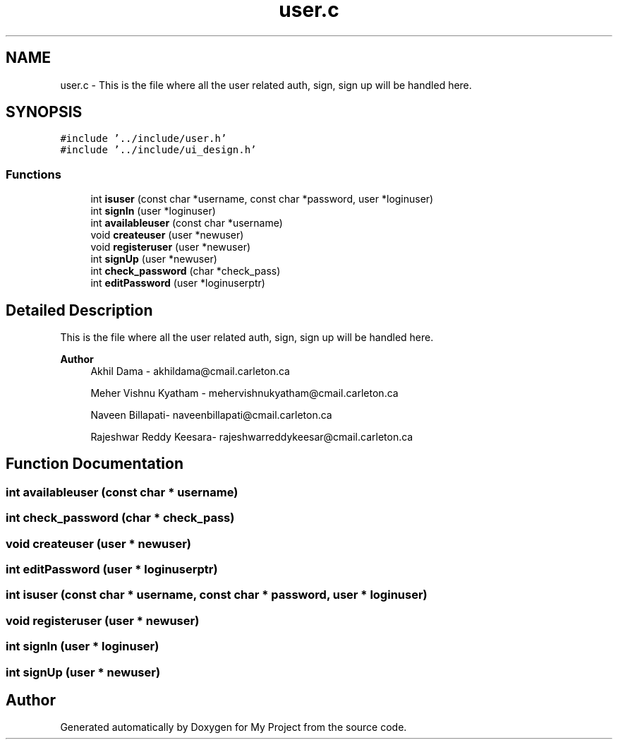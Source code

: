 .TH "user.c" 3 "Tue Jun 23 2020" "My Project" \" -*- nroff -*-
.ad l
.nh
.SH NAME
user.c \- This is the file where all the user related auth, sign, sign up will be handled here\&.  

.SH SYNOPSIS
.br
.PP
\fC#include '\&.\&./include/user\&.h'\fP
.br
\fC#include '\&.\&./include/ui_design\&.h'\fP
.br

.SS "Functions"

.in +1c
.ti -1c
.RI "int \fBisuser\fP (const char *username, const char *password, user *loginuser)"
.br
.ti -1c
.RI "int \fBsignIn\fP (user *loginuser)"
.br
.ti -1c
.RI "int \fBavailableuser\fP (const char *username)"
.br
.ti -1c
.RI "void \fBcreateuser\fP (user *newuser)"
.br
.ti -1c
.RI "void \fBregisteruser\fP (user *newuser)"
.br
.ti -1c
.RI "int \fBsignUp\fP (user *newuser)"
.br
.ti -1c
.RI "int \fBcheck_password\fP (char *check_pass)"
.br
.ti -1c
.RI "int \fBeditPassword\fP (user *loginuserptr)"
.br
.in -1c
.SH "Detailed Description"
.PP 
This is the file where all the user related auth, sign, sign up will be handled here\&. 


.PP
\fBAuthor\fP
.RS 4
Akhil Dama - akhildama@cmail.carleton.ca 
.PP
Meher Vishnu Kyatham - mehervishnukyatham@cmail.carleton.ca 
.PP
Naveen Billapati- naveenbillapati@cmail.carleton.ca 
.PP
Rajeshwar Reddy Keesara- rajeshwarreddykeesar@cmail.carleton.ca 
.RE
.PP

.SH "Function Documentation"
.PP 
.SS "int availableuser (const char * username)"

.SS "int check_password (char * check_pass)"

.SS "void createuser (user * newuser)"

.SS "int editPassword (user * loginuserptr)"

.SS "int isuser (const char * username, const char * password, user * loginuser)"

.SS "void registeruser (user * newuser)"

.SS "int signIn (user * loginuser)"

.SS "int signUp (user * newuser)"

.SH "Author"
.PP 
Generated automatically by Doxygen for My Project from the source code\&.
